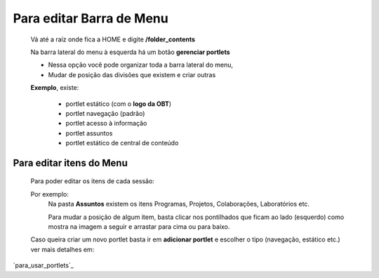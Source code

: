Para editar Barra de Menu
=========================

	Vá até a raíz onde fica a HOME e digite **/folder_contents**
	  
	Na barra lateral do menu à esquerda há um botão **gerenciar portlets**

	* Nessa opção você pode organizar toda a barra lateral do menu,
	* Mudar de posição das divisões que existem e criar outras

	**Exemplo**, existe:

		* portlet estático (com o **logo da OBT**)
		* portlet navegação (padrão)
		* portlet acesso à informação
		* portlet assuntos
		* portlet estático de central de conteúdo

	
Para editar itens do Menu
-------------------------

	Para poder editar os itens de cada sessão:

	Por exemplo:
		Na pasta **Assuntos** existem os itens Programas, Projetos, Colaborações, Laboratórios etc.

		Para mudar a posição de algum item, basta clicar nos pontilhados que ficam ao lado (esquerdo) como mostra na imagem a seguir e arrastar para cima ou para baixo.

		.. image:: ../media/images/itens.png



	Caso queira criar um novo portlet basta ir em **adicionar portlet** e escolher o tipo (navegação, estático etc.) ver mais detalhes em:


.. .. toctree::

.. 	para_usar_portlets

`para_usar_portlets`_